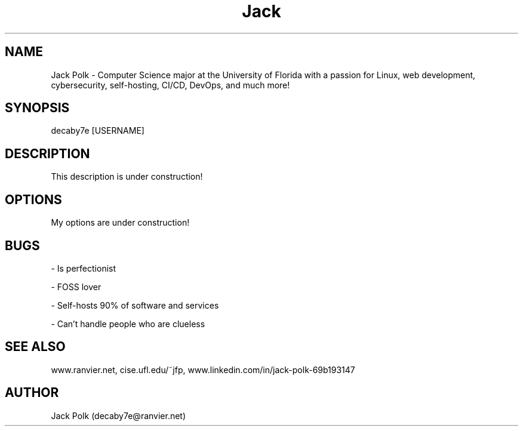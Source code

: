 .\" Manpage for decaby7e.
.\" Contact me at decaby7e@ranvier.net

.TH Jack Polk 8 "Jul 2001" "1.0" "Jack's man page"

.SH NAME

Jack Polk \- Computer Science major at the University of Florida with a passion for Linux, web development, cybersecurity,
self-hosting, CI/CD, DevOps, and much more!

.SH SYNOPSIS

decaby7e [USERNAME]

.SH DESCRIPTION

This description is under construction!

.SH OPTIONS

My options are under construction!

.SH BUGS

- Is perfectionist

- FOSS lover

- Self-hosts 90% of software and services

- Can't handle people who are clueless

.SH SEE ALSO

www.ranvier.net, cise.ufl.edu/~jfp, www.linkedin.com/in/jack-polk-69b193147

.SH AUTHOR

Jack Polk (decaby7e@ranvier.net)
